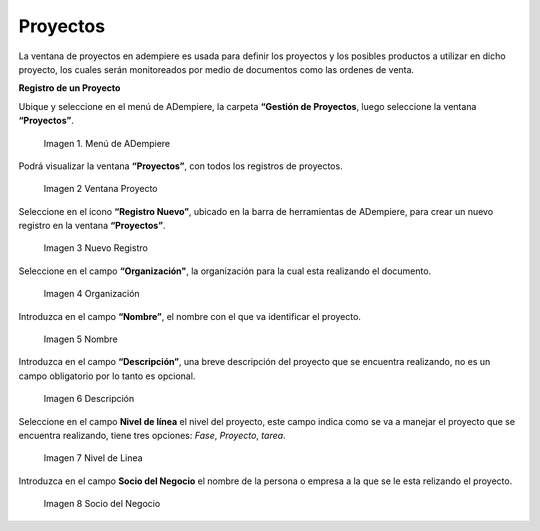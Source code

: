 .. |menú de adempiere| image:: resources/menu-adempiere.png
.. |ventana proyecto| image:: resources/seleccionar-archivo.png
.. |nuevo proyecto| image:: resources/nuevo-proyecto.png
.. |organizacion| image:: resources/organización.png
.. |nombre| image:: resources/nombre.png
.. |descripcion| image:: resources/descripcion.png
.. |nivel linea| image:: resources/nivel-de-linea.png
.. |socio negocio| image:: resources/socio-negocio.png

.. _documento/Gestión de Proyectos:

**Proyectos**
=============

La ventana de proyectos en adempiere es usada para definir los proyectos y los posibles productos a utilizar en dicho proyecto, los cuales serán monitoreados por medio de documentos como las ordenes de venta.

**Registro de un Proyecto**

Ubique y seleccione en el menú de ADempiere, la carpeta **“Gestión de Proyectos**, luego seleccione la ventana **“Proyectos”**.

    |menú de adempiere|

    Imagen 1. Menú de ADempiere

Podrá visualizar la ventana **“Proyectos”**, con todos los registros de proyectos.

    |ventana proyecto|

    Imagen 2 Ventana Proyecto

Seleccione en el icono **“Registro Nuevo”**, ubicado en la barra de herramientas de ADempiere, para crear un nuevo registro en la ventana **“Proyectos”**.

    |nuevo proyecto|

    Imagen 3  Nuevo Registro

Seleccione en el campo **“Organización"**, la organización para la cual esta realizando el documento.

    |organizacion|

    Imagen 4  Organización

Introduzca en el campo **“Nombre”**, el nombre con el que va identificar el proyecto.

    |nombre|

    Imagen 5  Nombre

Introduzca en el campo **“Descripción”**, una breve descripción del proyecto que se encuentra realizando, no es un campo obligatorio por lo tanto es opcional.

    |descripcion|

    Imagen 6  Descripción

Seleccione en el campo **Nivel de línea** el nivel del proyecto, este campo indica como se va a manejar el proyecto que se encuentra realizando, tiene tres opciones: *Fase*, *Proyecto*, *tarea*.

    |nivel linea|

    Imagen 7  Nivel de Linea

Introduzca en el campo **Socio del Negocio** el nombre de la persona o empresa a la que se le esta relizando el proyecto.

    |socio negocio|

    Imagen 8  Socio del Negocio
